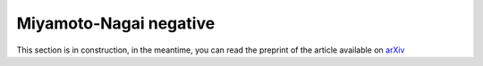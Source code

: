 Miyamoto-Nagai negative
=======================

This section is in construction, in the meantime, you can read the preprint of the article available on `arXiv <http://arxiv.org/abs/1604.03651>`_
